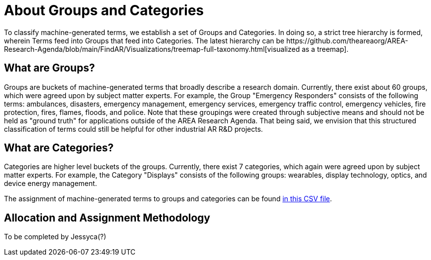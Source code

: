 # About Groups and Categories
To classify machine-generated terms, we establish a set of Groups and Categories.  In doing so, a strict tree hierarchy is formed, wherein Terms feed into Groups that feed into Categories.  The latest hierarchy can be https://github.com/theareaorg/AREA-Research-Agenda/blob/main/FindAR/Visualizations/treemap-full-taxonomy.html[visualized as a treemap].

## What are Groups?
Groups are buckets of machine-generated terms that broadly describe a research domain.  Currently, there exist about 60 groups, which were agreed upon by subject matter experts.  For example, the Group "Emergency Responders" consists of the following terms: ambulances, disasters, emergency management, emergency services, emergency traffic control, emergency vehicles, fire protection, fires, flames, floods, and police.  Note that these groupings were created through subjective means and should not be held as "ground truth" for applications outside of the AREA Research Agenda.  That being said, we envision that this structured classification of terms could still be helpful for other industrial AR R&D projects.

## What are Categories?
Categories are higher level buckets of the groups.  Currently, there exist 7 categories, which again were agreed upon by subject matter experts.  For example, the Category "Displays" consists of the following groups: wearables, display technology, optics, and device energy management.

The assignment of machine-generated terms to groups and categories can be found https://github.com/theareaorg/AREA-Research-Agenda/blob/main/FindAR/Data/term-bucketing.csv[in this CSV file].

## Allocation and Assignment Methodology
To be completed by Jessyca(?)

